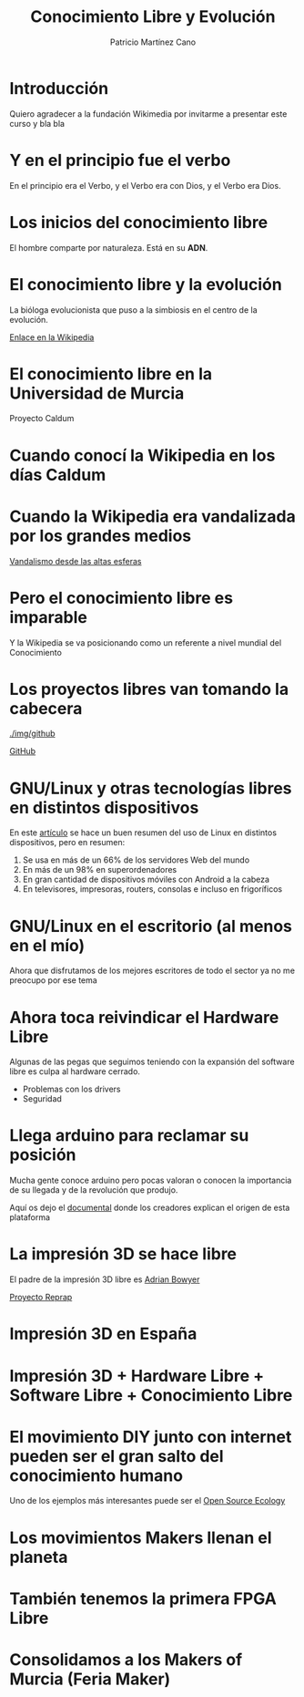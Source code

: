 #+TITLE: Conocimiento Libre y Evolución
#+AUTHOR: Patricio Martínez Cano
#+EMAIL: maxxcan@maxxcan.com

* Introducción

Quiero agradecer a la fundación Wikimedia por invitarme a presentar este curso y bla bla

* Y en el principio fue el verbo

En el principio era el Verbo, y el Verbo era con Dios, y el Verbo era Dios.

[[./img/la-creacion.png]]

* Los inicios del conocimiento libre

El hombre comparte por naturaleza. Está en su *ADN*.  

[[./img/stallman.jpg]]

* El conocimiento libre y la evolución

La bióloga evolucionista que puso a la simbiosis en el centro de la evolución.


[[./img/lyyn-margulis.jpg]]


[[https://es.wikipedia.org/wiki/Lynn_Margulis][Enlace en la Wikipedia]]

* El conocimiento libre en la Universidad de Murcia

Proyecto Caldum 

[[./img/caldum.jpg]]

* Cuando conocí la Wikipedia en los días Caldum

[[./img/dias-caldum2.png]]


* Cuando la Wikipedia era vandalizada por los grandes medios

[[https://es.wikipedia.org/wiki/Wikipedia:Vandalismo_en_Wikipedia_en_espa%25C3%25B1ol_desde_cadenas_de_televisi%25C3%25B3n_espa%25C3%25B1olas][Vandalismo desde las altas esferas]]




* Pero el conocimiento libre es imparable


Y la Wikipedia se va posicionando como un referente a nivel mundial del Conocimiento

[[./img/estudio-enciclopedia-britanica.png]]

* Los proyectos libres van tomando la cabecera


[[./img/github]]

[[https://www.github.com][GitHub]]

* GNU/Linux y otras tecnologías libres en distintos dispositivos


En este [[https://en.wikipedia.org/wiki/Usage_share_of_operating_systems][artículo]] se hace un buen resumen del uso de Linux en distintos dispositivos, pero en resumen:


1. Se usa en más de un 66% de los servidores Web del mundo
2. En más de un 98% en superordenadores
3. En gran cantidad de dispositivos móviles con Android a la cabeza
4. En televisores, impresoras, routers, consolas e incluso en frigoríficos


* GNU/Linux en el escritorio (al menos en el mío)

Ahora que disfrutamos de los mejores escritores de todo el sector ya no me preocupo por ese tema

* Ahora toca reivindicar el Hardware Libre

Algunas de las pegas que seguimos teniendo con la expansión del software libre es culpa al hardware cerrado.

+ Problemas con los drivers
+ Seguridad


* Llega arduino para reclamar su posición

Mucha gente conoce arduino pero pocas valoran o conocen la importancia de su llegada y de la revolución que produjo.


[[./img/arduino.png]]


Aquí os dejo el [[https://vimeo.com/18390711][documental]] donde los creadores explican el origen de esta plataforma

* La impresión 3D se hace libre

El padre de la impresión 3D libre es [[https://en.wikipedia.org/wiki/Adrian_Bowyer][Adrian Bowyer]]


[[./img/reprap-darwin.jpg]]


[[https://es.wikipedia.org/wiki/Proyecto_RepRap][Proyecto Reprap]]


* Impresión 3D en España


[[./img/clone-wars-logo.png]]

[[./img/obijuan.jpg]]

* Impresión 3D + Hardware Libre + Software Libre + Conocimiento Libre


[[./img/patrimonio-tecnologico-humanidad.png]]

* El movimiento DIY junto con internet pueden ser el gran salto del conocimiento humano

Uno de los ejemplos más interesantes puede ser el [[http://opensourceecology.org/][Open Source Ecology]]

[[./img/open-source-ecology.jpg]]


* Los movimientos Makers llenan el planeta



* También tenemos la primera FPGA Libre



* Consolidamos a los Makers of Murcia (Feria Maker)
